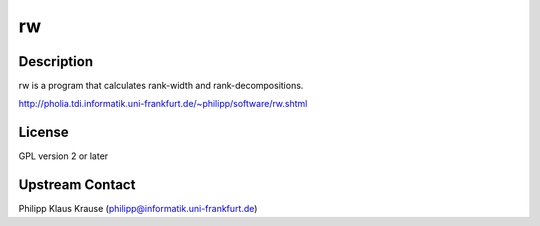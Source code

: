 rw
==

Description
-----------

rw is a program that calculates rank-width and rank-decompositions.

http://pholia.tdi.informatik.uni-frankfurt.de/~philipp/software/rw.shtml

License
-------

GPL version 2 or later


Upstream Contact
----------------

Philipp Klaus Krause (philipp@informatik.uni-frankfurt.de)
